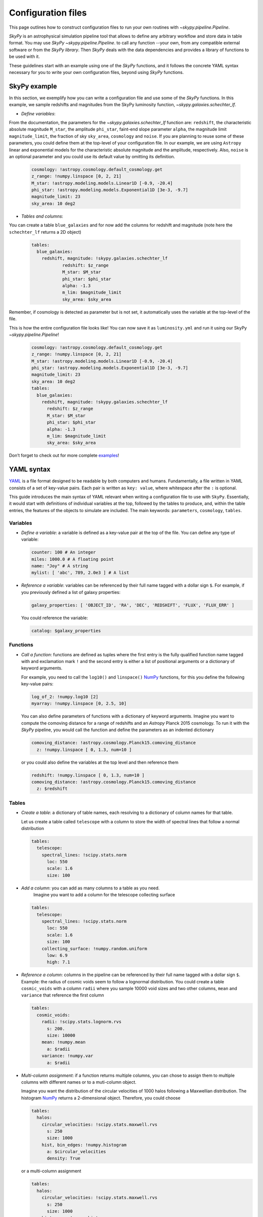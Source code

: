 ###################
Configuration files
###################

This page outlines how to construct configuration files to run your own routines
with `~skypy.pipeline.Pipeline`.

`SkyPy` is an astrophysical simulation pipeline tool that allows to define any
arbitrary workflow and store data in table format. You may use `SkyPy` `~skypy.pipeline.Pipeline`.
to call any function --your own, from any compatible external software or from the `SkyPy library`.
Then `SkyPy` deals with the data dependencies and provides a library of functions to be used with it.

These guidelines start with an example using one of the `SkyPy` functions, and it follows
the concrete YAML syntax necessary for you to write your own configuration files, beyond using `SkyPy`
functions.

SkyPy example
-------------

In this section, we exemplify how you can write a configuration file and use some of the `SkyPy` functions.
In this example, we sample redshifts and magnitudes from the SkyPy luminosity function, `~skypy.galaxies.schechter_lf`.

- `Define variables`:

From the documentation, the parameters for the `~skypy.galaxies.schechter_lf` function are: ``redshift``, the characteristic absolute magnitude ``M_star``, the amplitude ``phi_star``, faint-end slope parameter ``alpha``,
the magnitude limit ``magnitude_limit``, the fraction of sky ``sky_area``, ``cosmology`` and ``noise``.
If you are planning to reuse some of these parameters, you could define them at the top-level of your configuration file.
In our example, we are using ``Astropy`` linear and exponential models for the characteristic absolute magnitude and the amplitude, respectively.
Also, ``noise`` is an optional parameter and you could use its default value by omitting its definition.

  .. code:: yaml

    cosmology: !astropy.cosmology.default_cosmology.get
    z_range: !numpy.linspace [0, 2, 21]
    M_star: !astropy.modeling.models.Linear1D [-0.9, -20.4]
    phi_star: !astropy.modeling.models.Exponential1D [3e-3, -9.7]
    magnitude_limit: 23
    sky_area: 10 deg2

- `Tables and columns`:

You can create a table ``blue_galaxies`` and for now add the columns for redshift and magnitude (note here the ``schechter_lf`` returns a 2D object)

  .. code:: yaml

    tables:
      blue_galaxies:
        redshift, magnitude: !skypy.galaxies.schechter_lf
      		redshift: $z_range
      		M_star: $M_star
      		phi_star: $phi_star
      		alpha: -1.3
      		m_lim: $magnitude_limit
      		sky_area: $sky_area

Remember, if cosmology is detected as parameter but is not set, it automatically uses the variable at the top-level of the file.

This is how the entire configuration file looks like! You can now save it as ``luminosity.yml`` and run it using our SkyPy `~skypy.pipeline.Pipeline`!

  .. code:: yaml

    cosmology: !astropy.cosmology.default_cosmology.get
    z_range: !numpy.linspace [0, 2, 21]
    M_star: !astropy.modeling.models.Linear1D [-0.9, -20.4]
    phi_star: !astropy.modeling.models.Exponential1D [3e-3, -9.7]
    magnitude_limit: 23
    sky_area: 10 deg2
    tables:
      blue_galaxies:
        redshift, magnitude: !skypy.galaxies.schechter_lf
          redshift: $z_range
          M_star: $M_star
          phi_star: $phi_star
          alpha: -1.3
          m_lim: $magnitude_limit
          sky_area: $sky_area

Don’t forget to check out for more complete examples_!

.. _examples: https://skypy.readthedocs.io/en/stable/examples/index.html


YAML syntax
-----------
YAML_ is a file format designed to be readable by both computers and humans.
Fundamentally, a file written in YAML consists of a set of key-value pairs.
Each pair is written as ``key: value``, where whitespace after the ``:`` is optional.

This guide introduces the main syntax of YAML relevant when writing
a configuration file to use with ``SkyPy``. Essentially, it would start with
definitions of individual variables at the top, followed by the tables to produce,
and, within the table entries, the features of the objects to simulate are included.
The main keywords: ``parameters``, ``cosmology``, ``tables``.


Variables
^^^^^^^^^
* `Define a variable`: a variable is defined as a key-value pair at the top of the file. You can define any type of variable:

  .. code:: yaml

      counter: 100 # An integer
      miles: 1000.0 # A floating point
      name: "Joy" # A string
      mylist: [ 'abc', 789, 2.0e3 ] # A list


* `Reference a variable`: variables can be referenced by their full name tagged with a dollar sign ``$``.
  For example, if you previously defined a list of galaxy properties:

  .. code:: yaml

      galaxy_properties: [ 'OBJECT_ID', 'RA', 'DEC', 'REDSHIFT', 'FLUX', 'FLUX_ERR' ]

  You could reference the variable:

  .. code:: yaml

      catalog: $galaxy_properties



Functions
^^^^^^^^^
* `Call a function`: functions are defined as tuples where the first entry is the fully qualified function name tagged with and exclamation mark ``!`` and the second entry is either a list of positional arguments or a dictionary of keyword arguments.

  For example, you need to call the ``log10()`` and ``linspace()`` NumPy_ functions, for this you define the following key-value pairs:

  .. code:: yaml

      log_of_2: !numpy.log10 [2]
      myarray: !numpy.linspace [0, 2.5, 10]

  You can also define parameters of functions with a dictionary of keyword arguments.
  Imagine you want to compute the comoving distance for a range of redshifts and an `Astropy` Planck 2015 cosmology.
  To run it with the `SkyPy` pipeline, you would call the function and define the parameters as an indented dictionary

  .. code:: yaml

      comoving_distance: !astropy.cosmology.Planck15.comoving_distance
        z: !numpy.linspace [ 0, 1.3, num=10 ]

  or you could also define the variables at the top level and then reference them

  .. code:: yaml

      redshift: !numpy.linspace [ 0, 1.3, num=10 ]
      comoving_distance: !astropy.cosmology.Planck15.comoving_distance
        z: $redshift


Tables
^^^^^^

* `Create a table`: a dictionary of table names, each resolving to a dictionary of column names for that table.

  Let us create a table called ``telescope`` with a column to store the width of spectral lines that follow a normal distribution

  .. code:: yaml

      tables:
        telescope:
          spectral_lines: !scipy.stats.norm
            loc: 550
            scale: 1.6
            size: 100

* `Add a column`: you can add as many columns to a table as you need.
    Imagine you want to add a column for the telescope collecting surface

  .. code:: yaml

      tables:
        telescope:
          spectral_lines: !scipy.stats.norm
            loc: 550
            scale: 1.6
            size: 100
          collecting_surface: !numpy.random.uniform
            low: 6.9
            high: 7.1

* `Reference a column`: columns in the pipeline can be referenced by their full name tagged with a dollar sign ``$``.
  Example: the radius of cosmic voids seem to follow a lognormal distribution. You could create a table ``cosmic_voids``
  with a column ``radii`` where you sample 10000 void sizes and two other columns, ``mean`` and ``variance`` that reference
  the first column


  .. code:: yaml

    tables:
      cosmic_voids:
        radii: !scipy.stats.lognorm.rvs
          s: 200.
          size: 10000
        mean: !numpy.mean
          a: $radii
        variance: !numpy.var
          a: $radii


* `Multi-column assignment`: if a function returns multiple columns, you can chose to assign them to multiple columns with different names or to a muti-column object.

  Imagine you want the distribution of the circular velocities of 1000 halos following a Maxwellian distribution.
  The histogram NumPy_ returns a 2-dimensional object. Therefore, you could choose

  .. code:: yaml

    tables:
      halos:
        circular_velocities: !scipy.stats.maxwell.rvs
          s: 250
          size: 1000
        hist, bin_edges: !numpy.histogram
          a: $circular_velocities
          density: True

  or a multi-column assignment

  .. code:: yaml

    tables:
      halos:
        circular_velocities: !scipy.stats.maxwell.rvs
          s: 250
          size: 1000
        histogram: !numpy.histogram
          a: $circular_velocities
          density: True


* `Referencing tables: table.init and table.complete dependencies`.

  Most of the time you would be referencing simple
  variables. However there are times when your function depends on tables. In these
  cases, you would need to ensure the referenced table has the necessary content and is not empty.

  Imagine you want to perform a very simple abundance matching, painting galaxies within your halos.
  For this you could create two tables ``halos`` and ``galaxies`` storing the halo mass and galaxy luminosities.
  The idea is to stack these two tables and store it in a third table called ``matching``. In principle you could do:

  .. code:: yaml

    tables:
      halos:
        halo_mass: !mylibrary.my_halo_mass_function
          m_min: 1.0e8
          m_max: 1.0e14
      galaxies:
        luminosity: !mylibrary.my_schechter_function
          alpha: 1.20
      matching_wrong:
        match: !numpy.vstack
          tup: [ $halos, $galaxies ]

  This would probably not do what you intend.
  For example, if you have a table called ``tableA`` with columns ``c1`` and ``c2``.
  In configuration language, ``tableA`` is the name of the job.
  That means, when executing the config file, the first thing that happens is call ``tableA``, second,  call ``tableA.c1`` and third, call ``tableA.c2``.
  In our example, when you call the function ``numpy.vstack()`` and reference the tables ``$halos`` and ``$galaxies``, this is actually
  referencing the job that initialises the empty table ``halos`` and ``galaxies``.
  The potential risk is that the function could be called before the jobs ``halos`` and ``galaxies`` are finished, so the tables would be empty

  To overcome this issue you can initialise your ``matching`` table with ``init``, specify their dependences with the keyword ``depends``
  and ensure the tables are completed before calling the function with ``.complete``. The previous configuration file reads now:

  .. code:: yaml

    tables:
      halos:
        halo_mass: !mylibrary.my_halo_mass_function
          m_min: 1.0e8
          m_max: 1.0e14
      galaxies:
        luminosity: !mylibrary.my_schechter_function
          alpha: 1.20
      matching:
        init: !numpy.vstack
          tup: [ $halos, $galaxies ]
          depends: [ tup.complete ]



Cosmology, a special parameter
^^^^^^^^^^^^^^^^^^^^^^^^^^^^^^

* `Define parameters`: parameters are variables that can be modified at execution.

  For example,

  .. code:: yaml

    parameters:
      hubble_constant: 70
      omega_matter: 0.3

* The `cosmology` to be used by functions within the pipeline only needs to be set up at the top. If a function needs ``cosmology`` as an input, you need not define it again, it is automatically detected.

  .. code:: yaml

    parameters:
      hubble_constant: 70
      omega_matter: 0.3
    cosmology: !astropy.cosmology.FlatLambdaCDM
      H0: $hubble_constant
      Om0: $omega_matter



.. _YAML: https://yaml.org
.. _NumPy: https://numpy.org
